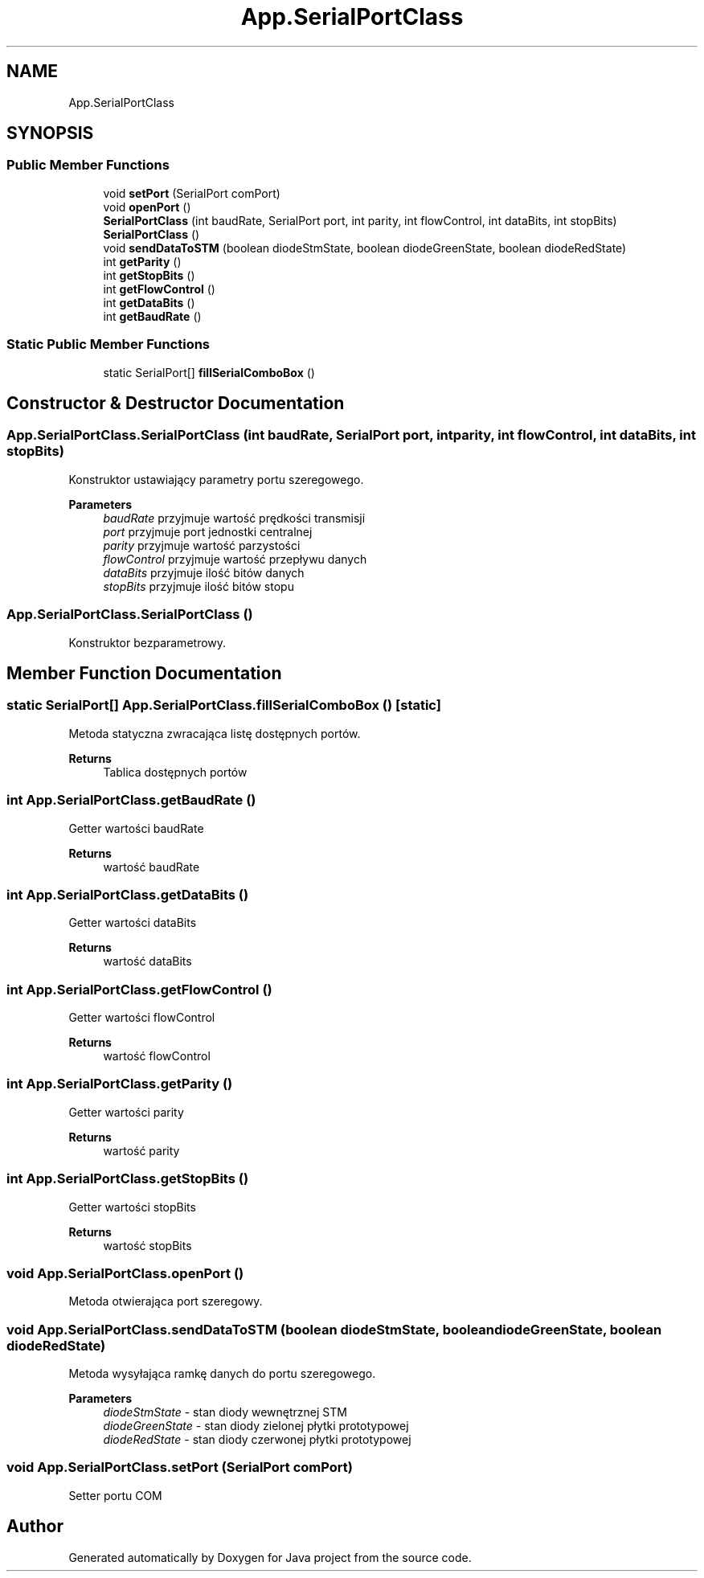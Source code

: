 .TH "App.SerialPortClass" 3 "Tue Feb 1 2022" "Java project" \" -*- nroff -*-
.ad l
.nh
.SH NAME
App.SerialPortClass
.SH SYNOPSIS
.br
.PP
.SS "Public Member Functions"

.in +1c
.ti -1c
.RI "void \fBsetPort\fP (SerialPort comPort)"
.br
.ti -1c
.RI "void \fBopenPort\fP ()"
.br
.ti -1c
.RI "\fBSerialPortClass\fP (int baudRate, SerialPort port, int parity, int flowControl, int dataBits, int stopBits)"
.br
.ti -1c
.RI "\fBSerialPortClass\fP ()"
.br
.ti -1c
.RI "void \fBsendDataToSTM\fP (boolean diodeStmState, boolean diodeGreenState, boolean diodeRedState)"
.br
.ti -1c
.RI "int \fBgetParity\fP ()"
.br
.ti -1c
.RI "int \fBgetStopBits\fP ()"
.br
.ti -1c
.RI "int \fBgetFlowControl\fP ()"
.br
.ti -1c
.RI "int \fBgetDataBits\fP ()"
.br
.ti -1c
.RI "int \fBgetBaudRate\fP ()"
.br
.in -1c
.SS "Static Public Member Functions"

.in +1c
.ti -1c
.RI "static SerialPort[] \fBfillSerialComboBox\fP ()"
.br
.in -1c
.SH "Constructor & Destructor Documentation"
.PP 
.SS "App\&.SerialPortClass\&.SerialPortClass (int baudRate, SerialPort port, int parity, int flowControl, int dataBits, int stopBits)"
Konstruktor ustawiający parametry portu szeregowego\&. 
.PP
\fBParameters\fP
.RS 4
\fIbaudRate\fP przyjmuje wartość prędkości transmisji 
.br
\fIport\fP przyjmuje port jednostki centralnej 
.br
\fIparity\fP przyjmuje wartość parzystości 
.br
\fIflowControl\fP przyjmuje wartość przepływu danych 
.br
\fIdataBits\fP przyjmuje ilość bitów danych 
.br
\fIstopBits\fP przyjmuje ilość bitów stopu
.RE
.PP

.SS "App\&.SerialPortClass\&.SerialPortClass ()"
Konstruktor bezparametrowy\&.
.SH "Member Function Documentation"
.PP 
.SS "static SerialPort[] App\&.SerialPortClass\&.fillSerialComboBox ()\fC [static]\fP"
Metoda statyczna zwracająca listę dostępnych portów\&.
.PP
\fBReturns\fP
.RS 4
Tablica dostępnych portów
.RE
.PP

.SS "int App\&.SerialPortClass\&.getBaudRate ()"
Getter wartości baudRate
.PP
\fBReturns\fP
.RS 4
wartość baudRate
.RE
.PP

.SS "int App\&.SerialPortClass\&.getDataBits ()"
Getter wartości dataBits
.PP
\fBReturns\fP
.RS 4
wartość dataBits
.RE
.PP

.SS "int App\&.SerialPortClass\&.getFlowControl ()"
Getter wartości flowControl
.PP
\fBReturns\fP
.RS 4
wartość flowControl
.RE
.PP

.SS "int App\&.SerialPortClass\&.getParity ()"
Getter wartości parity
.PP
\fBReturns\fP
.RS 4
wartość parity
.RE
.PP

.SS "int App\&.SerialPortClass\&.getStopBits ()"
Getter wartości stopBits
.PP
\fBReturns\fP
.RS 4
wartość stopBits
.RE
.PP

.SS "void App\&.SerialPortClass\&.openPort ()"
Metoda otwierająca port szeregowy\&.
.SS "void App\&.SerialPortClass\&.sendDataToSTM (boolean diodeStmState, boolean diodeGreenState, boolean diodeRedState)"
Metoda wysyłająca ramkę danych do portu szeregowego\&. 
.PP
\fBParameters\fP
.RS 4
\fIdiodeStmState\fP - stan diody wewnętrznej STM 
.br
\fIdiodeGreenState\fP - stan diody zielonej płytki prototypowej 
.br
\fIdiodeRedState\fP - stan diody czerwonej płytki prototypowej
.RE
.PP

.SS "void App\&.SerialPortClass\&.setPort (SerialPort comPort)"
Setter portu COM

.SH "Author"
.PP 
Generated automatically by Doxygen for Java project from the source code\&.
